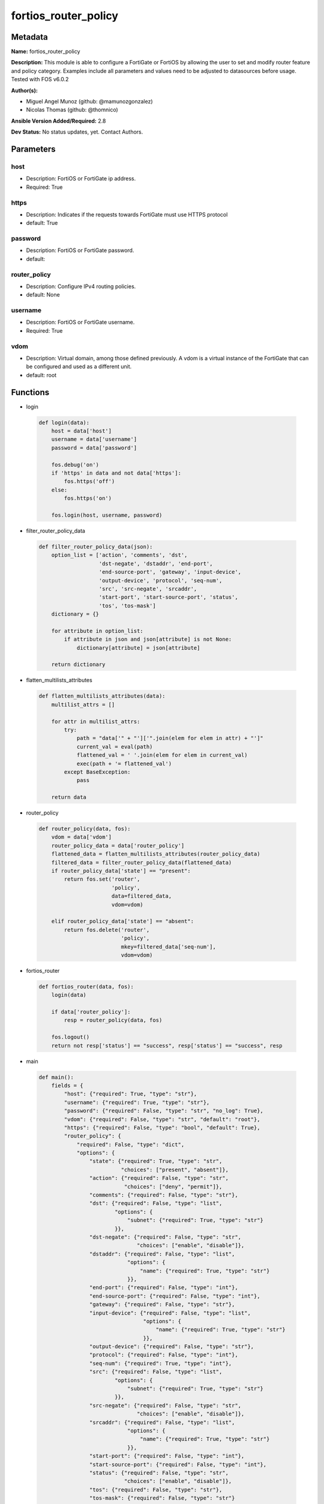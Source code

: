 =====================
fortios_router_policy
=====================


Metadata
--------




**Name:** fortios_router_policy

**Description:** This module is able to configure a FortiGate or FortiOS by allowing the user to set and modify router feature and policy category. Examples include all parameters and values need to be adjusted to datasources before usage. Tested with FOS v6.0.2


**Author(s):** 

- Miguel Angel Munoz (github: @mamunozgonzalez)

- Nicolas Thomas (github: @thomnico)



**Ansible Version Added/Required:** 2.8

**Dev Status:** No status updates, yet. Contact Authors.

Parameters
----------

host
++++

- Description: FortiOS or FortiGate ip address.

  

- Required: True

https
+++++

- Description: Indicates if the requests towards FortiGate must use HTTPS protocol

  

- default: True

password
++++++++

- Description: FortiOS or FortiGate password.

  

- default: 

router_policy
+++++++++++++

- Description: Configure IPv4 routing policies.

  

- default: None

username
++++++++

- Description: FortiOS or FortiGate username.

  

- Required: True

vdom
++++

- Description: Virtual domain, among those defined previously. A vdom is a virtual instance of the FortiGate that can be configured and used as a different unit.

  

- default: root




Functions
---------




- login

 .. code-block:: python

    def login(data):
        host = data['host']
        username = data['username']
        password = data['password']
    
        fos.debug('on')
        if 'https' in data and not data['https']:
            fos.https('off')
        else:
            fos.https('on')
    
        fos.login(host, username, password)
    
    

- filter_router_policy_data

 .. code-block:: python

    def filter_router_policy_data(json):
        option_list = ['action', 'comments', 'dst',
                       'dst-negate', 'dstaddr', 'end-port',
                       'end-source-port', 'gateway', 'input-device',
                       'output-device', 'protocol', 'seq-num',
                       'src', 'src-negate', 'srcaddr',
                       'start-port', 'start-source-port', 'status',
                       'tos', 'tos-mask']
        dictionary = {}
    
        for attribute in option_list:
            if attribute in json and json[attribute] is not None:
                dictionary[attribute] = json[attribute]
    
        return dictionary
    
    

- flatten_multilists_attributes

 .. code-block:: python

    def flatten_multilists_attributes(data):
        multilist_attrs = []
    
        for attr in multilist_attrs:
            try:
                path = "data['" + "']['".join(elem for elem in attr) + "']"
                current_val = eval(path)
                flattened_val = ' '.join(elem for elem in current_val)
                exec(path + '= flattened_val')
            except BaseException:
                pass
    
        return data
    
    

- router_policy

 .. code-block:: python

    def router_policy(data, fos):
        vdom = data['vdom']
        router_policy_data = data['router_policy']
        flattened_data = flatten_multilists_attributes(router_policy_data)
        filtered_data = filter_router_policy_data(flattened_data)
        if router_policy_data['state'] == "present":
            return fos.set('router',
                           'policy',
                           data=filtered_data,
                           vdom=vdom)
    
        elif router_policy_data['state'] == "absent":
            return fos.delete('router',
                              'policy',
                              mkey=filtered_data['seq-num'],
                              vdom=vdom)
    
    

- fortios_router

 .. code-block:: python

    def fortios_router(data, fos):
        login(data)
    
        if data['router_policy']:
            resp = router_policy(data, fos)
    
        fos.logout()
        return not resp['status'] == "success", resp['status'] == "success", resp
    
    

- main

 .. code-block:: python

    def main():
        fields = {
            "host": {"required": True, "type": "str"},
            "username": {"required": True, "type": "str"},
            "password": {"required": False, "type": "str", "no_log": True},
            "vdom": {"required": False, "type": "str", "default": "root"},
            "https": {"required": False, "type": "bool", "default": True},
            "router_policy": {
                "required": False, "type": "dict",
                "options": {
                    "state": {"required": True, "type": "str",
                              "choices": ["present", "absent"]},
                    "action": {"required": False, "type": "str",
                               "choices": ["deny", "permit"]},
                    "comments": {"required": False, "type": "str"},
                    "dst": {"required": False, "type": "list",
                            "options": {
                                "subnet": {"required": True, "type": "str"}
                            }},
                    "dst-negate": {"required": False, "type": "str",
                                   "choices": ["enable", "disable"]},
                    "dstaddr": {"required": False, "type": "list",
                                "options": {
                                    "name": {"required": True, "type": "str"}
                                }},
                    "end-port": {"required": False, "type": "int"},
                    "end-source-port": {"required": False, "type": "int"},
                    "gateway": {"required": False, "type": "str"},
                    "input-device": {"required": False, "type": "list",
                                     "options": {
                                         "name": {"required": True, "type": "str"}
                                     }},
                    "output-device": {"required": False, "type": "str"},
                    "protocol": {"required": False, "type": "int"},
                    "seq-num": {"required": True, "type": "int"},
                    "src": {"required": False, "type": "list",
                            "options": {
                                "subnet": {"required": True, "type": "str"}
                            }},
                    "src-negate": {"required": False, "type": "str",
                                   "choices": ["enable", "disable"]},
                    "srcaddr": {"required": False, "type": "list",
                                "options": {
                                    "name": {"required": True, "type": "str"}
                                }},
                    "start-port": {"required": False, "type": "int"},
                    "start-source-port": {"required": False, "type": "int"},
                    "status": {"required": False, "type": "str",
                               "choices": ["enable", "disable"]},
                    "tos": {"required": False, "type": "str"},
                    "tos-mask": {"required": False, "type": "str"}
    
                }
            }
        }
    
        module = AnsibleModule(argument_spec=fields,
                               supports_check_mode=False)
        try:
            from fortiosapi import FortiOSAPI
        except ImportError:
            module.fail_json(msg="fortiosapi module is required")
    
        global fos
        fos = FortiOSAPI()
    
        is_error, has_changed, result = fortios_router(module.params, fos)
    
        if not is_error:
            module.exit_json(changed=has_changed, meta=result)
        else:
            module.fail_json(msg="Error in repo", meta=result)
    
    



Module Source Code
------------------

.. code-block:: python

    #!/usr/bin/python
    from __future__ import (absolute_import, division, print_function)
    # Copyright 2019 Fortinet, Inc.
    #
    # This program is free software: you can redistribute it and/or modify
    # it under the terms of the GNU General Public License as published by
    # the Free Software Foundation, either version 3 of the License, or
    # (at your option) any later version.
    #
    # This program is distributed in the hope that it will be useful,
    # but WITHOUT ANY WARRANTY; without even the implied warranty of
    # MERCHANTABILITY or FITNESS FOR A PARTICULAR PURPOSE.  See the
    # GNU General Public License for more details.
    #
    # You should have received a copy of the GNU General Public License
    # along with this program.  If not, see <https://www.gnu.org/licenses/>.
    #
    # the lib use python logging can get it if the following is set in your
    # Ansible config.
    
    __metaclass__ = type
    
    ANSIBLE_METADATA = {'status': ['preview'],
                        'supported_by': 'community',
                        'metadata_version': '1.1'}
    
    DOCUMENTATION = '''
    ---
    module: fortios_router_policy
    short_description: Configure IPv4 routing policies in Fortinet's FortiOS and FortiGate.
    description:
        - This module is able to configure a FortiGate or FortiOS by allowing the
          user to set and modify router feature and policy category.
          Examples include all parameters and values need to be adjusted to datasources before usage.
          Tested with FOS v6.0.2
    version_added: "2.8"
    author:
        - Miguel Angel Munoz (@mamunozgonzalez)
        - Nicolas Thomas (@thomnico)
    notes:
        - Requires fortiosapi library developed by Fortinet
        - Run as a local_action in your playbook
    requirements:
        - fortiosapi>=0.9.8
    options:
        host:
           description:
                - FortiOS or FortiGate ip address.
           required: true
        username:
            description:
                - FortiOS or FortiGate username.
            required: true
        password:
            description:
                - FortiOS or FortiGate password.
            default: ""
        vdom:
            description:
                - Virtual domain, among those defined previously. A vdom is a
                  virtual instance of the FortiGate that can be configured and
                  used as a different unit.
            default: root
        https:
            description:
                - Indicates if the requests towards FortiGate must use HTTPS
                  protocol
            type: bool
            default: true
        router_policy:
            description:
                - Configure IPv4 routing policies.
            default: null
            suboptions:
                state:
                    description:
                        - Indicates whether to create or remove the object
                    choices:
                        - present
                        - absent
                action:
                    description:
                        - Action of the policy route.
                    choices:
                        - deny
                        - permit
                comments:
                    description:
                        - Optional comments.
                dst:
                    description:
                        - Destination IP and mask (x.x.x.x/x).
                    suboptions:
                        subnet:
                            description:
                                - IP and mask.
                            required: true
                dst-negate:
                    description:
                        - Enable/disable negating destination address match.
                    choices:
                        - enable
                        - disable
                dstaddr:
                    description:
                        - Destination address name.
                    suboptions:
                        name:
                            description:
                                - Address/group name. Source firewall.address.name firewall.addrgrp.name.
                            required: true
                end-port:
                    description:
                        - End destination port number (0 - 65535).
                end-source-port:
                    description:
                        - End source port number (0 - 65535).
                gateway:
                    description:
                        - IP address of the gateway.
                input-device:
                    description:
                        - Incoming interface name.
                    suboptions:
                        name:
                            description:
                                - Interface name. Source system.interface.name.
                            required: true
                output-device:
                    description:
                        - Outgoing interface name. Source system.interface.name.
                protocol:
                    description:
                        - Protocol number (0 - 255).
                seq-num:
                    description:
                        - Sequence number.
                    required: true
                src:
                    description:
                        - Source IP and mask (x.x.x.x/x).
                    suboptions:
                        subnet:
                            description:
                                - IP and mask.
                            required: true
                src-negate:
                    description:
                        - Enable/disable negating source address match.
                    choices:
                        - enable
                        - disable
                srcaddr:
                    description:
                        - Source address name.
                    suboptions:
                        name:
                            description:
                                - Address/group name. Source firewall.address.name firewall.addrgrp.name.
                            required: true
                start-port:
                    description:
                        - Start destination port number (0 - 65535).
                start-source-port:
                    description:
                        - Start source port number (0 - 65535).
                status:
                    description:
                        - Enable/disable this policy route.
                    choices:
                        - enable
                        - disable
                tos:
                    description:
                        - Type of service bit pattern.
                tos-mask:
                    description:
                        - Type of service evaluated bits.
    '''
    
    EXAMPLES = '''
    - hosts: localhost
      vars:
       host: "192.168.122.40"
       username: "admin"
       password: ""
       vdom: "root"
      tasks:
      - name: Configure IPv4 routing policies.
        fortios_router_policy:
          host:  "{{ host }}"
          username: "{{ username }}"
          password: "{{ password }}"
          vdom:  "{{ vdom }}"
          https: "False"
          router_policy:
            state: "present"
            action: "deny"
            comments: "<your_own_value>"
            dst:
             -
                subnet: "<your_own_value>"
            dst-negate: "enable"
            dstaddr:
             -
                name: "default_name_9 (source firewall.address.name firewall.addrgrp.name)"
            end-port: "10"
            end-source-port: "11"
            gateway: "<your_own_value>"
            input-device:
             -
                name: "default_name_14 (source system.interface.name)"
            output-device: "<your_own_value> (source system.interface.name)"
            protocol: "16"
            seq-num: "17"
            src:
             -
                subnet: "<your_own_value>"
            src-negate: "enable"
            srcaddr:
             -
                name: "default_name_22 (source firewall.address.name firewall.addrgrp.name)"
            start-port: "23"
            start-source-port: "24"
            status: "enable"
            tos: "<your_own_value>"
            tos-mask: "<your_own_value>"
    '''
    
    RETURN = '''
    build:
      description: Build number of the fortigate image
      returned: always
      type: str
      sample: '1547'
    http_method:
      description: Last method used to provision the content into FortiGate
      returned: always
      type: str
      sample: 'PUT'
    http_status:
      description: Last result given by FortiGate on last operation applied
      returned: always
      type: str
      sample: "200"
    mkey:
      description: Master key (id) used in the last call to FortiGate
      returned: success
      type: str
      sample: "id"
    name:
      description: Name of the table used to fulfill the request
      returned: always
      type: str
      sample: "urlfilter"
    path:
      description: Path of the table used to fulfill the request
      returned: always
      type: str
      sample: "webfilter"
    revision:
      description: Internal revision number
      returned: always
      type: str
      sample: "17.0.2.10658"
    serial:
      description: Serial number of the unit
      returned: always
      type: str
      sample: "FGVMEVYYQT3AB5352"
    status:
      description: Indication of the operation's result
      returned: always
      type: str
      sample: "success"
    vdom:
      description: Virtual domain used
      returned: always
      type: str
      sample: "root"
    version:
      description: Version of the FortiGate
      returned: always
      type: str
      sample: "v5.6.3"
    
    '''
    
    from ansible.module_utils.basic import AnsibleModule
    
    fos = None
    
    
    def login(data):
        host = data['host']
        username = data['username']
        password = data['password']
    
        fos.debug('on')
        if 'https' in data and not data['https']:
            fos.https('off')
        else:
            fos.https('on')
    
        fos.login(host, username, password)
    
    
    def filter_router_policy_data(json):
        option_list = ['action', 'comments', 'dst',
                       'dst-negate', 'dstaddr', 'end-port',
                       'end-source-port', 'gateway', 'input-device',
                       'output-device', 'protocol', 'seq-num',
                       'src', 'src-negate', 'srcaddr',
                       'start-port', 'start-source-port', 'status',
                       'tos', 'tos-mask']
        dictionary = {}
    
        for attribute in option_list:
            if attribute in json and json[attribute] is not None:
                dictionary[attribute] = json[attribute]
    
        return dictionary
    
    
    def flatten_multilists_attributes(data):
        multilist_attrs = []
    
        for attr in multilist_attrs:
            try:
                path = "data['" + "']['".join(elem for elem in attr) + "']"
                current_val = eval(path)
                flattened_val = ' '.join(elem for elem in current_val)
                exec(path + '= flattened_val')
            except BaseException:
                pass
    
        return data
    
    
    def router_policy(data, fos):
        vdom = data['vdom']
        router_policy_data = data['router_policy']
        flattened_data = flatten_multilists_attributes(router_policy_data)
        filtered_data = filter_router_policy_data(flattened_data)
        if router_policy_data['state'] == "present":
            return fos.set('router',
                           'policy',
                           data=filtered_data,
                           vdom=vdom)
    
        elif router_policy_data['state'] == "absent":
            return fos.delete('router',
                              'policy',
                              mkey=filtered_data['seq-num'],
                              vdom=vdom)
    
    
    def fortios_router(data, fos):
        login(data)
    
        if data['router_policy']:
            resp = router_policy(data, fos)
    
        fos.logout()
        return not resp['status'] == "success", resp['status'] == "success", resp
    
    
    def main():
        fields = {
            "host": {"required": True, "type": "str"},
            "username": {"required": True, "type": "str"},
            "password": {"required": False, "type": "str", "no_log": True},
            "vdom": {"required": False, "type": "str", "default": "root"},
            "https": {"required": False, "type": "bool", "default": True},
            "router_policy": {
                "required": False, "type": "dict",
                "options": {
                    "state": {"required": True, "type": "str",
                              "choices": ["present", "absent"]},
                    "action": {"required": False, "type": "str",
                               "choices": ["deny", "permit"]},
                    "comments": {"required": False, "type": "str"},
                    "dst": {"required": False, "type": "list",
                            "options": {
                                "subnet": {"required": True, "type": "str"}
                            }},
                    "dst-negate": {"required": False, "type": "str",
                                   "choices": ["enable", "disable"]},
                    "dstaddr": {"required": False, "type": "list",
                                "options": {
                                    "name": {"required": True, "type": "str"}
                                }},
                    "end-port": {"required": False, "type": "int"},
                    "end-source-port": {"required": False, "type": "int"},
                    "gateway": {"required": False, "type": "str"},
                    "input-device": {"required": False, "type": "list",
                                     "options": {
                                         "name": {"required": True, "type": "str"}
                                     }},
                    "output-device": {"required": False, "type": "str"},
                    "protocol": {"required": False, "type": "int"},
                    "seq-num": {"required": True, "type": "int"},
                    "src": {"required": False, "type": "list",
                            "options": {
                                "subnet": {"required": True, "type": "str"}
                            }},
                    "src-negate": {"required": False, "type": "str",
                                   "choices": ["enable", "disable"]},
                    "srcaddr": {"required": False, "type": "list",
                                "options": {
                                    "name": {"required": True, "type": "str"}
                                }},
                    "start-port": {"required": False, "type": "int"},
                    "start-source-port": {"required": False, "type": "int"},
                    "status": {"required": False, "type": "str",
                               "choices": ["enable", "disable"]},
                    "tos": {"required": False, "type": "str"},
                    "tos-mask": {"required": False, "type": "str"}
    
                }
            }
        }
    
        module = AnsibleModule(argument_spec=fields,
                               supports_check_mode=False)
        try:
            from fortiosapi import FortiOSAPI
        except ImportError:
            module.fail_json(msg="fortiosapi module is required")
    
        global fos
        fos = FortiOSAPI()
    
        is_error, has_changed, result = fortios_router(module.params, fos)
    
        if not is_error:
            module.exit_json(changed=has_changed, meta=result)
        else:
            module.fail_json(msg="Error in repo", meta=result)
    
    
    if __name__ == '__main__':
        main()


